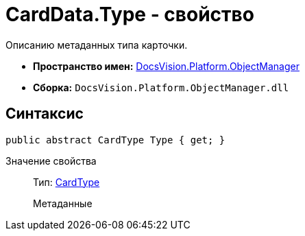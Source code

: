 = CardData.Type - свойство

Описанию метаданных типа карточки.

* *Пространство имен:* xref:api/DocsVision/Platform/ObjectManager/ObjectManager_NS.adoc[DocsVision.Platform.ObjectManager]
* *Сборка:* `DocsVision.Platform.ObjectManager.dll`

== Синтаксис

[source,csharp]
----
public abstract CardType Type { get; }
----

Значение свойства::
Тип: xref:api/DocsVision/Platform/ObjectManager/Metadata/CardType_CL.adoc[CardType]
+
Метаданные
